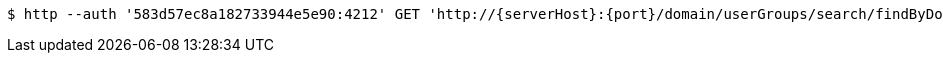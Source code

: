 [source,bash,subs="attributes"]
----
$ http --auth '583d57ec8a182733944e5e90:4212' GET 'http://{serverHost}:{port}/domain/userGroups/search/findByDomainAndExternalId?externalId=965f50a6-ca3b-43d3-b9c2-728f7e13ac19&domain=583d57eb8a182733944e5e8f' 'Accept:application/hal+json' 'Content-Type:application/json;charset=UTF-8'
----